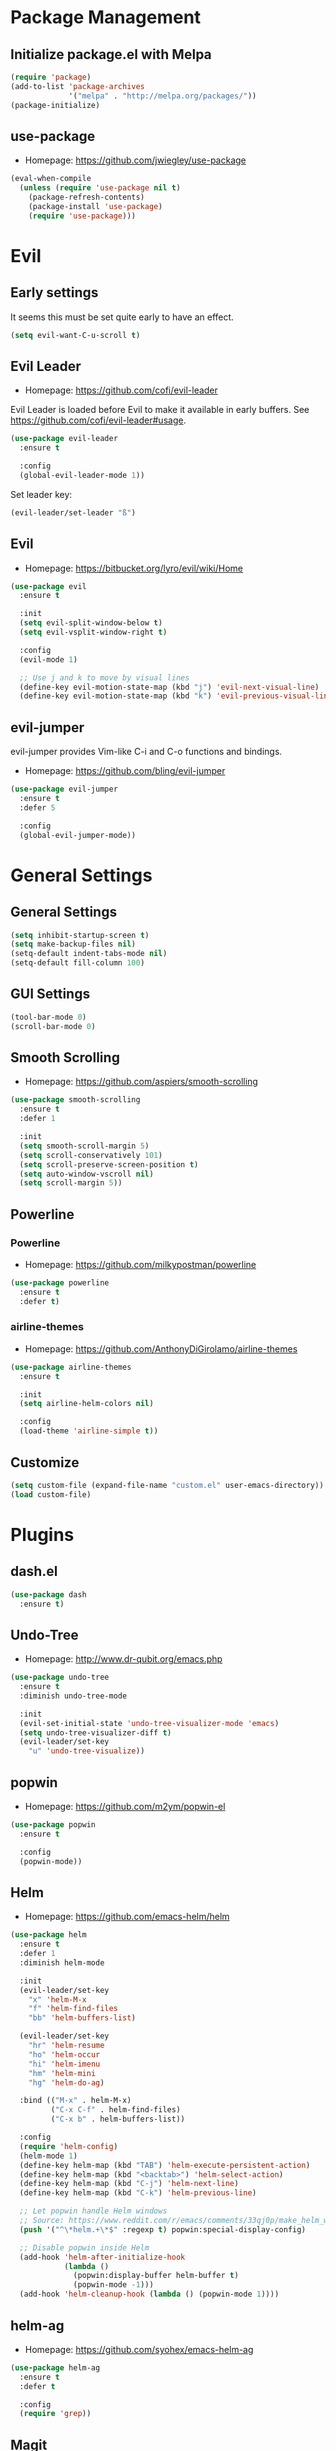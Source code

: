 * Package Management
** Initialize package.el with Melpa
   #+BEGIN_SRC emacs-lisp
     (require 'package)
     (add-to-list 'package-archives
                  '("melpa" . "http://melpa.org/packages/"))
     (package-initialize)
   #+END_SRC
** use-package
   * Homepage: [[https://github.com/jwiegley/use-package]]

   #+BEGIN_SRC emacs-lisp
     (eval-when-compile
       (unless (require 'use-package nil t)
         (package-refresh-contents)
         (package-install 'use-package)
         (require 'use-package)))
   #+END_SRC
* Evil
** Early settings
   It seems this must be set quite early to have an effect.
   #+BEGIN_SRC emacs-lisp
     (setq evil-want-C-u-scroll t)
   #+END_SRC
** Evil Leader
   * Homepage: [[https://github.com/cofi/evil-leader]]

   Evil Leader is loaded before Evil to make it available in early
   buffers. See [[https://github.com/cofi/evil-leader#usage]].
   #+BEGIN_SRC emacs-lisp
     (use-package evil-leader
       :ensure t

       :config
       (global-evil-leader-mode 1))
   #+END_SRC

   Set leader key:
   #+BEGIN_SRC emacs-lisp
     (evil-leader/set-leader "ß")
   #+END_SRC
** Evil
   * Homepage: [[https://bitbucket.org/lyro/evil/wiki/Home]]

   #+BEGIN_SRC emacs-lisp
     (use-package evil
       :ensure t

       :init
       (setq evil-split-window-below t)
       (setq evil-vsplit-window-right t)

       :config
       (evil-mode 1)

       ;; Use j and k to move by visual lines
       (define-key evil-motion-state-map (kbd "j") 'evil-next-visual-line)
       (define-key evil-motion-state-map (kbd "k") 'evil-previous-visual-line))
   #+END_SRC
** evil-jumper
   evil-jumper provides Vim-like C-i and C-o functions and bindings.
   * Homepage: [[https://github.com/bling/evil-jumper]]

   #+BEGIN_SRC emacs-lisp
     (use-package evil-jumper
       :ensure t
       :defer 5

       :config
       (global-evil-jumper-mode))
   #+END_SRC
* General Settings
** General Settings
   #+BEGIN_SRC emacs-lisp
     (setq inhibit-startup-screen t)
     (setq make-backup-files nil)
     (setq-default indent-tabs-mode nil)
     (setq-default fill-column 100)
   #+END_SRC
** GUI Settings
   #+BEGIN_SRC emacs-lisp
     (tool-bar-mode 0)
     (scroll-bar-mode 0)
   #+END_SRC
** Smooth Scrolling
   * Homepage: [[https://github.com/aspiers/smooth-scrolling]]

   #+BEGIN_SRC emacs-lisp
     (use-package smooth-scrolling
       :ensure t
       :defer 1

       :init
       (setq smooth-scroll-margin 5)
       (setq scroll-conservatively 101)
       (setq scroll-preserve-screen-position t)
       (setq auto-window-vscroll nil)
       (setq scroll-margin 5))
   #+END_SRC
** Powerline
*** Powerline
    * Homepage: [[https://github.com/milkypostman/powerline]]

    #+BEGIN_SRC emacs-lisp
      (use-package powerline
        :ensure t
        :defer t)
    #+END_SRC
*** airline-themes
    * Homepage: [[https://github.com/AnthonyDiGirolamo/airline-themes]]

    #+BEGIN_SRC emacs-lisp
      (use-package airline-themes
        :ensure t

        :init
        (setq airline-helm-colors nil)

        :config
        (load-theme 'airline-simple t))
    #+END_SRC
** Customize
   #+BEGIN_SRC emacs-lisp
     (setq custom-file (expand-file-name "custom.el" user-emacs-directory))
     (load custom-file)
   #+END_SRC
* Plugins
** dash.el
   #+BEGIN_SRC emacs-lisp
     (use-package dash
       :ensure t)
   #+END_SRC
** Undo-Tree
   * Homepage: [[http://www.dr-qubit.org/emacs.php]]

   #+BEGIN_SRC emacs-lisp
     (use-package undo-tree
       :ensure t
       :diminish undo-tree-mode

       :init
       (evil-set-initial-state 'undo-tree-visualizer-mode 'emacs)
       (setq undo-tree-visualizer-diff t)
       (evil-leader/set-key
         "u" 'undo-tree-visualize))
   #+END_SRC
** popwin
   * Homepage: [[https://github.com/m2ym/popwin-el]]

   #+BEGIN_SRC emacs-lisp
     (use-package popwin
       :ensure t

       :config
       (popwin-mode))
   #+END_SRC
** Helm
   * Homepage: [[https://github.com/emacs-helm/helm]]

   #+BEGIN_SRC emacs-lisp
     (use-package helm
       :ensure t
       :defer 1
       :diminish helm-mode

       :init
       (evil-leader/set-key
         "x" 'helm-M-x
         "f" 'helm-find-files
         "bb" 'helm-buffers-list)

       (evil-leader/set-key
         "hr" 'helm-resume
         "ho" 'helm-occur
         "hi" 'helm-imenu
         "hm" 'helm-mini
         "hg" 'helm-do-ag)

       :bind (("M-x" . helm-M-x)
              ("C-x C-f" . helm-find-files)
              ("C-x b" . helm-buffers-list))

       :config
       (require 'helm-config)
       (helm-mode 1)
       (define-key helm-map (kbd "TAB") 'helm-execute-persistent-action)
       (define-key helm-map (kbd "<backtab>") 'helm-select-action)
       (define-key helm-map (kbd "C-j") 'helm-next-line)
       (define-key helm-map (kbd "C-k") 'helm-previous-line)

       ;; Let popwin handle Helm windows
       ;; Source: https://www.reddit.com/r/emacs/comments/33qj0p/make_helm_window_always_at_the_bottom_using/
       (push '("^\*helm.+\*$" :regexp t) popwin:special-display-config)

       ;; Disable popwin inside Helm
       (add-hook 'helm-after-initialize-hook
                 (lambda ()
                   (popwin:display-buffer helm-buffer t)
                   (popwin-mode -1)))
       (add-hook 'helm-cleanup-hook (lambda () (popwin-mode 1))))
   #+END_SRC
** helm-ag
   * Homepage: [[https://github.com/syohex/emacs-helm-ag]]

   #+BEGIN_SRC emacs-lisp
     (use-package helm-ag
       :ensure t
       :defer t

       :config
       (require 'grep))
   #+END_SRC
** Magit
   * Homepage: [[http://magit.vc]]
   * Repository: [[https://github.com/magit/magit]]

   #+BEGIN_SRC emacs-lisp
     (use-package magit
       :ensure t
       :defer t

       :init
       (evil-set-initial-state 'git-rebase-mode 'emacs)
       (evil-leader/set-key
         "ms" 'magit-status
         "ma" 'magit-stage-file
         "me" 'magit-ediff-dwim)

       :config
       (add-hook 'git-commit-mode-hook 'flyspell-mode))
   #+END_SRC
** Company
   * Homepage: [[https://company-mode.github.io/]]
   * Repository: [[https://github.com/company-mode/company-mode]]

   #+BEGIN_SRC emacs-lisp
     (use-package company
       :ensure t
       :defer t
       :diminish company-mode

       :config
       (define-key company-active-map (kbd "C-j") 'company-select-next)
       (define-key company-active-map (kbd "C-k") 'company-select-previous))
   #+END_SRC
** Projectile
   * Homepage: [[https://github.com/bbatsov/projectile]]

   #+BEGIN_SRC emacs-lisp
     (use-package helm-projectile
       :ensure t

       :config
       (projectile-global-mode 1)
       (evil-leader/set-key
         "pp" 'helm-projectile-find-file
         "pb" 'helm-projectile-switch-to-buffer
         "ps" 'helm-projectile-switch-project
         "pg" 'helm-projectile-ag
         "pk" 'projectile-kill-buffers
         "pc" 'projectile-commander))
   #+END_SRC
** YASnippet
   * Homepage: [[https://github.com/capitaomorte/yasnippet]]

   #+BEGIN_SRC emacs-lisp
     (use-package yasnippet
       :ensure t
       :defer t
       :diminish yas-minor-mode

       :config
       (yas-reload-all)
       (use-package company)
       (add-to-list 'company-backends 'company-yasnippet t))
   #+END_SRC
** Smartparens
   * Homepage: [[https://github.com/Fuco1/smartparens]]

   #+BEGIN_SRC emacs-lisp
     (use-package smartparens
       :ensure t
       :defer t
       :diminish smartparens-mode

       :config
       (require 'smartparens-config))
   #+END_SRC
** guide-key
   * Homepage: [[https://github.com/kai2nenobu/guide-key]]

   #+BEGIN_SRC emacs-lisp
     (use-package guide-key
       :ensure t
       :diminish guide-key-mode

       :init
       (setq guide-key/popup-window-position 'bottom)
       (setq guide-key/recursive-key-sequence-flag t)
       (setq guide-key/guide-key-sequence
             `("C-c" "C-x" "C-h" ,evil-leader/leader))

       :config
       (guide-key-mode 1))
   #+END_SRC
** highlight-indentation
   * Homepage: [[https://github.com/antonj/Highlight-Indentation-for-Emacs]]

   #+BEGIN_SRC emacs-lisp
     (use-package highlight-indentation
       :ensure t
       :defer t
       :diminish highlight-indentation-mode
       :diminish highlight-indentation-current-column-mode)
   #+END_SRC
* Minor Modes
** whitespace-mode
   #+BEGIN_SRC emacs-lisp
     (use-package whitespace
       :defer t
       :diminish whitespace-mode

       :init
       (setq whitespace-style
             '(face trailing empty indentation
                    space-after-tab spaces-before-tab)))
   #+END_SRC
** visual-line-mode
   #+BEGIN_SRC emacs-lisp
     (add-hook 'after-init-hook
               (lambda ()
                 (global-visual-line-mode 1)
                 (diminish 'visual-line-mode)))
   #+END_SRC
** hl-line-mode
   #+BEGIN_SRC emacs-lisp
     (add-hook 'after-init-hook (lambda () (global-hl-line-mode 1)))
   #+END_SRC
** show-paren-mode
   #+BEGIN_SRC emacs-lisp
     (setq show-paren-delay 0)
   #+END_SRC
** hideshow
   #+BEGIN_SRC emacs-lisp
     (use-package hideshow
       :defer t
       :diminish hs-minor-mode)
   #+END_SRC
* Major Modes
** Preface
   #+BEGIN_SRC emacs-lisp
     (defun hamster/basic-programming-modes ()
       (interactive)
       (linum-mode 1)
       (whitespace-mode 1)
       (show-paren-mode 1)
       (company-mode 1)
       (yas-minor-mode 1)
       (smartparens-mode 1)
       (hs-minor-mode 1))

     (defvar hamster/company-backends
       '(company-files company-yasnippet company-dabbrev))

     (defun hamster/make-local-company-backends (&optional backends)
       (set (make-local-variable 'company-backends)
            (list (-concat hamster/company-backends backends))))
   #+END_SRC
** prog-mode
   #+BEGIN_SRC emacs-lisp
     (add-hook 'prog-mode-hook 'hamster/basic-programming-modes)
   #+END_SRC
** Emacs Lisp
   #+BEGIN_SRC emacs-lisp
     (add-hook 'emacs-lisp-mode-hook
               (lambda ()
                 (hamster/make-local-company-backends '(company-capf))))
   #+END_SRC
** Org Mode
   * Homepage: [[http://orgmode.org]]

   #+BEGIN_SRC emacs-lisp
     (setq org-M-RET-may-split-line nil)
     (setq org-src-fontify-natively t)
     (add-hook 'org-mode-hook
               (lambda () (whitespace-mode 1)))
   #+END_SRC
** Ediff
   #+BEGIN_SRC emacs-lisp
     (setq ediff-split-window-function 'split-window-horizontally)
     (setq ediff-window-setup-function 'ediff-setup-windows-plain)
     (setq ediff-auto-refine nil)
     (setq ediff-highlight-all-diffs nil)
   #+END_SRC
** Rust
*** company-racer
    * Homepage: [[https://github.com/emacs-pe/company-racer]]

    #+BEGIN_SRC emacs-lisp
      (use-package company-racer
        :ensure t
        :defer t

        :init
        (unless (getenv "RUST_SRC_PATH")
          (setenv "RUST_SRC_PATH" (expand-file-name "~/code/rust/src")))

        :config
        (add-to-list 'company-backends 'company-racer))
    #+END_SRC
*** rust-mode
    * Homepage: [[https://github.com/rust-lang/rust-mode]]

    #+BEGIN_SRC emacs-lisp
      (use-package rust-mode
        :ensure t
        :mode "\\.rs\\'"

        :config
        (use-package company-racer)
        (add-hook 'rust-mode-hook
                  (lambda ()
                    (hamster/make-local-company-backends '(company-racer))
                    (set (make-local-variable 'compile-command) "cargo build"))))
    #+END_SRC
*** toml-mode
    * Homepage: [[https://github.com/dryman/toml-mode.el]]

    #+BEGIN_SRC emacs-lisp
      (use-package toml-mode
        :ensure t

        :mode "\\.toml\\'")
    #+END_SRC
** Python
*** Elpy
    * Homepage: [[https://github.com/jorgenschaefer/elpy]]
    * Documentation: [[http://elpy.readthedocs.org/en/latest/index.html]]

    #+BEGIN_SRC emacs-lisp
      (use-package elpy
        :ensure t
        :defer t
        :diminish elpy-mode)
    #+END_SRC
*** python-mode
    #+BEGIN_SRC emacs-lisp
      (setq python-shell-interpreter "ipython")
      (add-hook 'python-mode-hook
                (lambda ()
                  (elpy-mode 1)
                  (hamster/make-local-company-backends '(elpy-company-backend))))
    #+END_SRC
** AUCTeX
*** Company-AUCTeX
    * Homepage: [[https://github.com/alexeyr/company-auctex]]

    #+BEGIN_SRC emacs-lisp
      (use-package company-auctex
        :ensure t
        :defer t

        :config
        (company-auctex-init))
    #+END_SRC
*** AUCTeX
    * Homepage: [[https://www.gnu.org/software/auctex/]]
    * Documentation: [[https://www.gnu.org/software/auctex/manual/auctex/index.html]]

    #+BEGIN_SRC emacs-lisp
      (use-package tex-site
        :ensure auctex
        :defer t

        :init
        (use-package company-auctex)
        (add-hook 'TeX-mode-hook
                  (lambda ()
                    (hamster/basic-programming-modes)
                    (hamster/make-local-company-backends
                     '(company-auctex-labels
                       company-auctex-bibs
                       company-auctex-macros
                       company-auctex-symbols
                       company-auctex-environments)))))
    #+END_SRC
** markdown-mode
   * Homepage: [[http://jblevins.org/projects/markdown-mode/]]

   #+BEGIN_SRC emacs-lisp
     (use-package markdown-mode
       :ensure t
       :mode "\\.md\\'")
   #+END_SRC
** yaml-mode
   * Homepage: [[https://github.com/yoshiki/yaml-mode]]

   #+BEGIN_SRC emacs-lisp
     (use-package yaml-mode
       :ensure t
       :mode "\\.yml\\'")
   #+END_SRC
* Theme
** bankert-theme
   * Homepage: [[https://gitlab.com/dennis.hamester/bankert-theme]]

   #+BEGIN_SRC emacs-lisp
     ;TODO: Change to a proper package, when bankert is ready
     (load-file (expand-file-name "~/code/bankert-theme/emacs/bankert-theme.el"))
   #+END_SRC
** Initialize
   #+BEGIN_SRC emacs-lisp
     (defun hamster/setup-theme ()
         (progn
           (load-theme 'bankert t)
           (set-frame-font "Source Code Pro 11" t nil)))

     (if (daemonp)
         (add-hook 'after-make-frame-functions
                   (lambda (frame)
                     (with-selected-frame frame
                       (hamster/setup-theme))))
       (hamster/setup-theme))
   #+END_SRC
* Miscellaneous
  #+BEGIN_SRC emacs-lisp
    (defun hamster/find-emacs-org ()
      "Find ~/.emacs.d/emacs.org"
      (interactive)
      (find-file
       (expand-file-name "~/.emacs.d/emacs.org")))
  #+END_SRC
* Global Keybindings
** TODO Window Movement
   Make this work *always*.
   Maybe: [[http://stackoverflow.com/questions/683425/globally-override-key-binding-in-emacs/5340797]]

   Use =C-w C-[hjkl]= to move between windows.
   #+BEGIN_SRC emacs-lisp
     (global-unset-key (kbd "C-w"))
     (global-set-key (kbd "C-w C-h") 'evil-window-left)
     (global-set-key (kbd "C-w C-j") 'evil-window-down)
     (global-set-key (kbd "C-w C-k") 'evil-window-up)
     (global-set-key (kbd "C-w C-l") 'evil-window-right)
   #+END_SRC
** Other
   #+BEGIN_SRC emacs-lisp
     (evil-leader/set-key
       "cd" 'cd
       "cc" 'comment-dwim
       "bk" 'kill-buffer-and-window
       "bi" 'ibuffer
       "w" 'save-buffer)
   #+END_SRC
